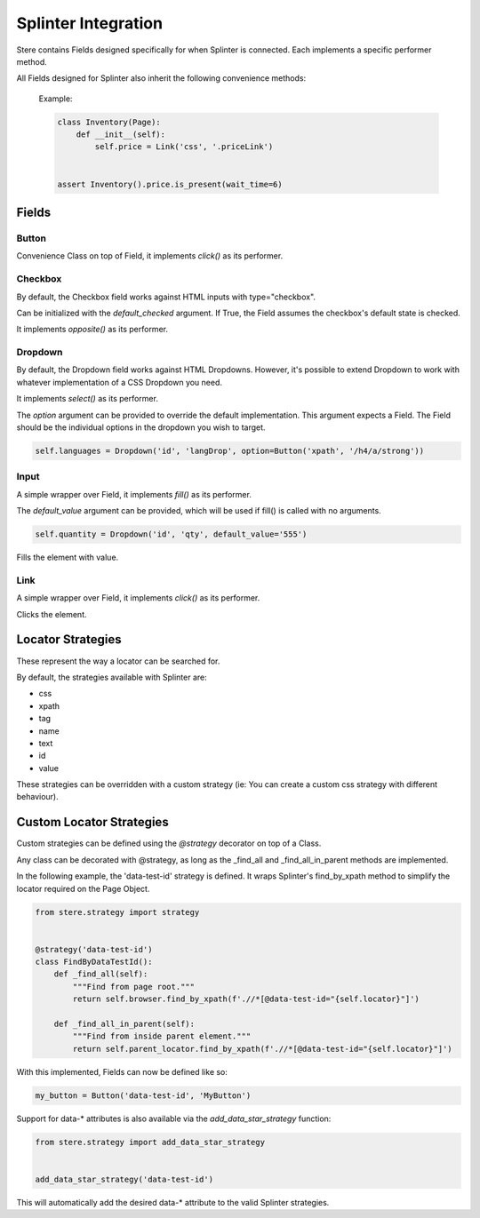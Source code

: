 Splinter Integration
--------------------

Stere contains Fields designed specifically for when Splinter is connected.
Each implements a specific performer method.


All Fields designed for Splinter also inherit the following convenience methods:

  .. automethod:: stere.strategy.splinter.SplinterBase.is_present()
  .. automethod:: stere.strategy.splinter.SplinterBase.is_not_present()
  .. automethod:: stere.strategy.splinter.SplinterBase.is_visible()
  .. automethod:: stere.strategy.splinter.SplinterBase.is_not_visible()

  Example:

  .. code-block:: python

      class Inventory(Page):
          def __init__(self):
              self.price = Link('css', '.priceLink')


      assert Inventory().price.is_present(wait_time=6)


Fields
~~~~~~

Button
++++++

.. class:: stere.fields.Button()

  Convenience Class on top of Field, it implements `click()` as its performer.

  .. automethod:: stere.fields.Button.click()


Checkbox
++++++++

.. class:: stere.fields.Checkbox()

  By default, the Checkbox field works against HTML inputs with type="checkbox".

  Can be initialized with the `default_checked` argument. If True, the Field assumes the checkbox's default state is checked.

  It implements `opposite()` as its performer.

  .. automethod:: stere.fields.Checkbox.set_to()

  .. automethod:: stere.fields.Checkbox.toggle()

  .. automethod:: stere.fields.Checkbox.opposite()


Dropdown
++++++++

.. class:: stere.fields.Dropdown()

  By default, the Dropdown field works against HTML Dropdowns.
  However, it's possible to extend Dropdown to work with whatever implementation of a CSS Dropdown you need.

  It implements `select()` as its performer.

  The `option` argument can be provided to override the default implementation.
  This argument expects a Field. The Field should be the individual options in the dropdown you wish to target.

  .. code-block:: python

      self.languages = Dropdown('id', 'langDrop', option=Button('xpath', '/h4/a/strong'))


  .. automethod:: stere.fields.Dropdown.options()

  .. automethod:: stere.fields.Dropdown.select()


Input
+++++

.. class:: stere.fields.Input()

  A simple wrapper over Field, it implements `fill()` as its performer.

  The `default_value` argument can be provided, which will be used if fill() is called with no arguments.

  .. code-block:: python

      self.quantity = Dropdown('id', 'qty', default_value='555')

  .. automethod:: stere.fields.Input.fill()

  Fills the element with value.


Link
++++

.. class:: stere.fields.Link()

  A simple wrapper over Field, it implements `click()` as its performer.

  .. automethod:: stere.fields.Link.click()

  Clicks the element.


Locator Strategies
~~~~~~~~~~~~~~~~~~
.. _locator_strategies:

These represent the way a locator can be searched for.

By default, the strategies available with Splinter are:

- css
- xpath
- tag
- name
- text
- id
- value

These strategies can be overridden with a custom strategy (ie: You can create a custom css strategy with different behaviour).


Custom Locator Strategies
~~~~~~~~~~~~~~~~~~~~~~~~~

Custom strategies can be defined using the `@strategy` decorator on top of a Class.

Any class can be decorated with @strategy, as long as the _find_all and _find_all_in_parent methods are implemented.

In the following example, the 'data-test-id' strategy is defined.
It wraps Splinter's find_by_xpath method to simplify the locator required on the Page Object.


.. code-block:: python

    from stere.strategy import strategy


    @strategy('data-test-id')
    class FindByDataTestId():
        def _find_all(self):
            """Find from page root."""
            return self.browser.find_by_xpath(f'.//*[@data-test-id="{self.locator}"]')

        def _find_all_in_parent(self):
            """Find from inside parent element."""
            return self.parent_locator.find_by_xpath(f'.//*[@data-test-id="{self.locator}"]')


With this implemented, Fields can now be defined like so:

.. code-block:: python

    my_button = Button('data-test-id', 'MyButton')


Support for data-* attributes is also available via the `add_data_star_strategy` function:

.. code-block:: python

    from stere.strategy import add_data_star_strategy


    add_data_star_strategy('data-test-id')

This will automatically add the desired data-* attribute to the valid Splinter strategies.
